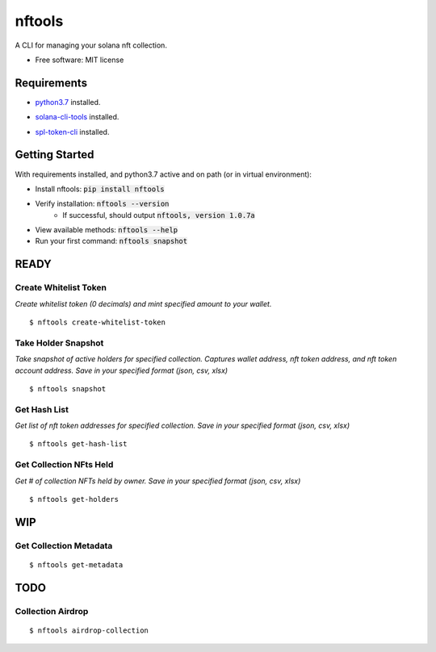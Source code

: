 =======
nftools
=======


.. image:: https://img.shields.io/pypi/v/nftools.svg
        :target: https://pypi.python.org/pypi/nftools

.. image:: https://img.shields.io/travis/akajimeagle/nftools.svg
        :target: https://travis-ci.com/akajimeagle/nftools

.. image:: https://readthedocs.org/projects/nftools/badge/?version=latest
        :target: https://nftools.readthedocs.io/en/latest/?version=latest
        :alt: Documentation Status

A CLI for managing your solana nft collection.


* Free software: MIT license


Requirements
-------------

- `python3.7`_ installed.

.. _python3.7: https://www.python.org/downloads/

- `solana-cli-tools`_ installed.

.. _solana-cli-tools: https://docs.solana.com/cli/install-solana-cli-tools

- `spl-token-cli`_ installed.

.. _spl-token-cli: https://spl.solana.com/token


Getting Started
----------------
With requirements installed, and python3.7 active and on path (or in virtual environment):

- Install nftools: :code:`pip install nftools`
- Verify installation: :code:`nftools --version`
    - If successful, should output :code:`nftools, version 1.0.7a`
- View available methods: :code:`nftools --help`
- Run your first command: :code:`nftools snapshot`



READY
------


Create Whitelist Token
~~~~~~~~~~~~~~~~~~~~~~~~~~~~
*Create whitelist token (0 decimals) and mint specified amount to your wallet.*

::

$ nftools create-whitelist-token


Take Holder Snapshot
~~~~~~~~~~~~~~~~~~~~~~~~~~~~~
*Take snapshot of active holders for specified collection.
Captures wallet address, nft token address, and nft token account address.
Save in your specified format (json, csv, xlsx)*

::

$ nftools snapshot


Get Hash List
~~~~~~~~~~~~~~~~~~~~~~~~~~~~~
*Get list of nft token addresses for specified collection. Save in your specified format (json, csv, xlsx)*

::

$ nftools get-hash-list


Get Collection NFts Held
~~~~~~~~~~~~~~~~~~~~~~~~~~~~~
*Get # of collection NFTs held by owner. Save in your specified format (json, csv, xlsx)*

::

$ nftools get-holders


WIP
-------


Get Collection Metadata
~~~~~~~~~~~~~~~~~~~~~~~~~~~~~
::

$ nftools get-metadata


TODO
-------


Collection Airdrop
~~~~~~~~~~~~~~~~~~~~~~~~~~~~~
::

$ nftools airdrop-collection
